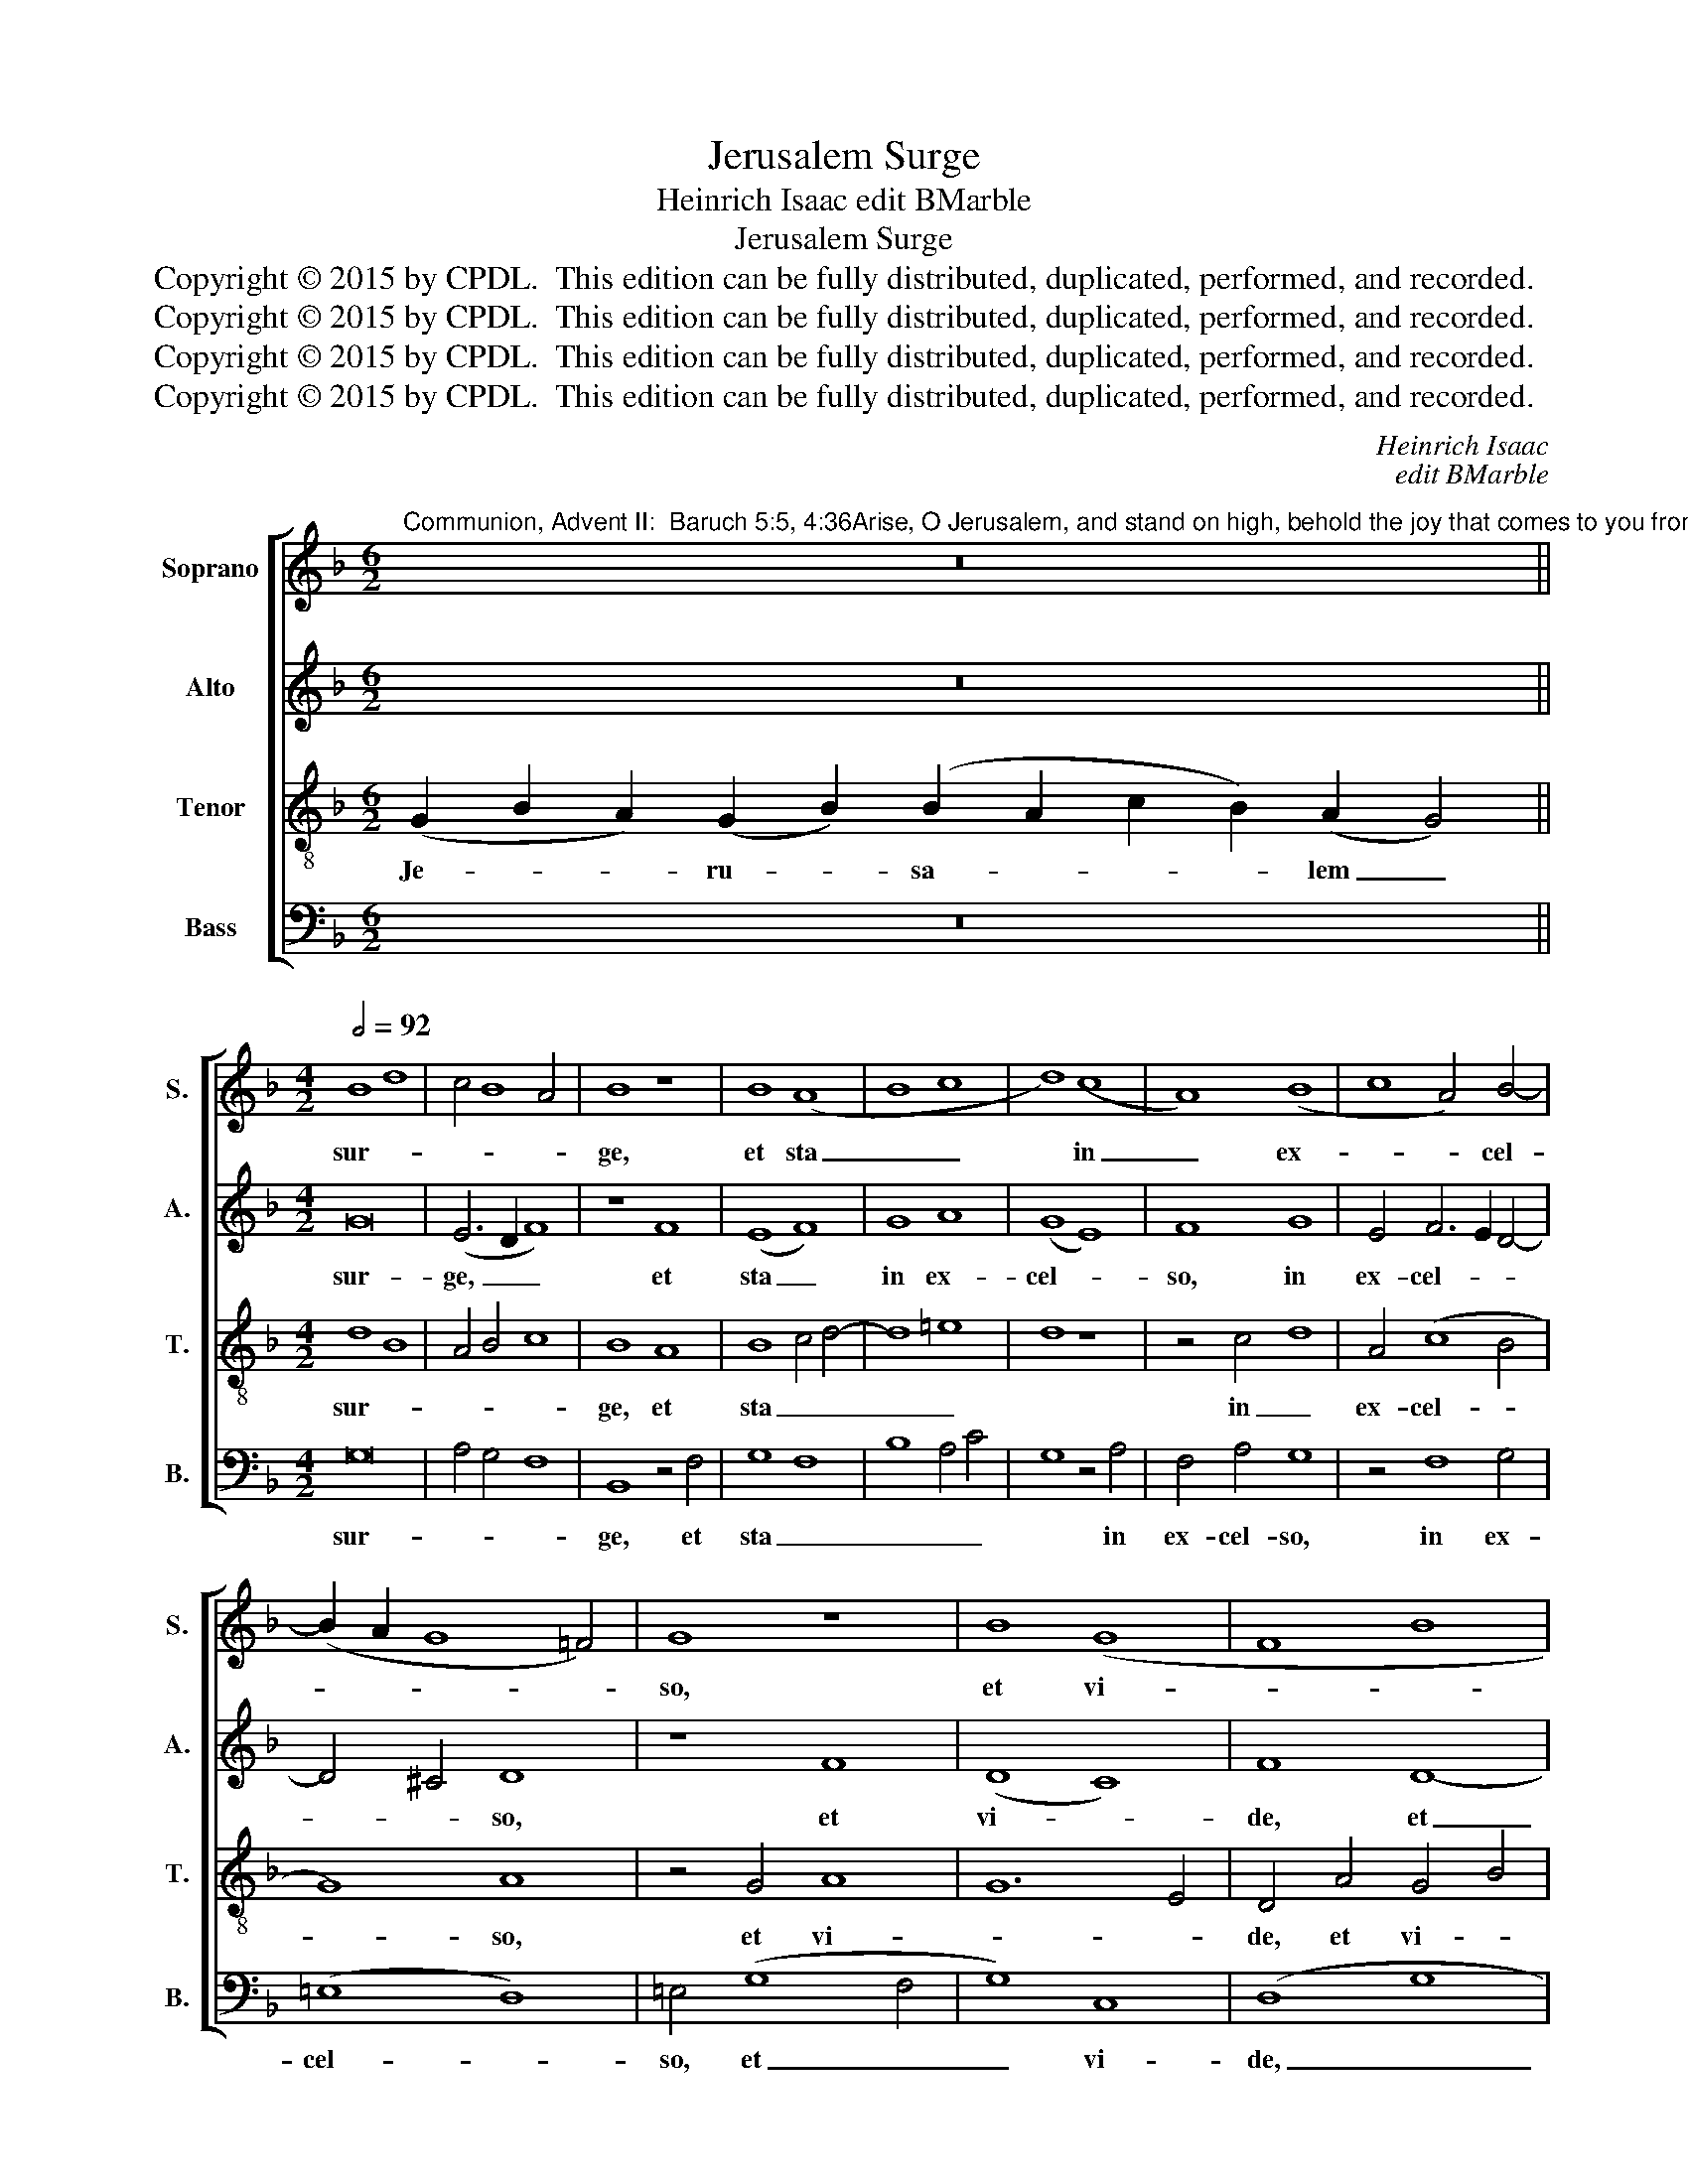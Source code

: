 X:1
T:Jerusalem Surge
T:Heinrich Isaac edit BMarble
T:Jerusalem Surge
T:Copyright © 2015 by CPDL.  This edition can be fully distributed, duplicated, performed, and recorded. 
T:Copyright © 2015 by CPDL.  This edition can be fully distributed, duplicated, performed, and recorded. 
T:Copyright © 2015 by CPDL.  This edition can be fully distributed, duplicated, performed, and recorded. 
T:Copyright © 2015 by CPDL.  This edition can be fully distributed, duplicated, performed, and recorded. 
C:Heinrich Isaac
C:edit BMarble
Z:Copyright © 2015 by CPDL.  This edition can be fully distributed, duplicated, performed, and recorded.
Z:
%%score [ 1 2 3 4 ]
L:1/8
M:6/2
K:F
V:1 treble nm="Soprano" snm="S."
V:2 treble nm="Alto" snm="A."
V:3 treble-8 transpose=-12 nm="Tenor" snm="T."
V:4 bass nm="Bass" snm="B."
V:1
"^Communion, Advent II:  Baruch 5:5, 4:36Arise, O Jerusalem, and stand on high, behold the joy that comes to you from your God." z24 || %1
w: |
[M:4/2][Q:1/2=92] B8 d8 | c4 B8 A4 | B8 z8 | B8 (A8 | B8 c8 | d8) (c8 | A8) (B8 | c8 A4) B4- | %9
w: sur- *||ge,|et sta|_ _|* in|_ ex-|* * cel-|
 (B2 A2 G8 =F4) | G8 z8 | B8 (G8 | F8 B8 | F8) G4 B4- | (B2 A2 G8 ^F4) | G8 z8 | G8 (G8 | B8) G8 | %18
w: |so,|et vi-||* de, vi-||de|in- cun-|* di-|
 (G6 A2 B4) c4- | c4 B4 c4 d4- | (d2 c2) (B8 A4) | B8 z8 | B8 (c8 | d8) (c8 | A8) (B8 | c8 A8 | %26
w: ta- * * tem,|_ in- cun- di-|* * ta- *|tem,|quae ve-|* ni-|* et|_ _|
 B8) G8 | F8 B8 | F8 G8 | F8 G8 | (F8 D8 | F8) B8 | (c8 B8) | (A8 B8) | G8 A4 B4- | B2 A2 G8 ^F4 | %36
w: * ti-||||bi _|_ a|De- *|o _|tu- o, tu-||
 G16 |] %37
w: o.|
V:2
 z24 ||[M:4/2] G16 | (E6 D2 F8) | z8 F8 | (E8 F8) | G8 A8 | (G8 E8) | F8 G8 | E4 F6 E2 D4- | %9
w: |sur-|ge, _ _|et|sta _|in ex-|cel- *|so, in|ex- cel- * *|
 D4 !courtesy!^C4 D8 | z8 F8 | (D8 C8) | F8 D8- | D4 F6 E2 D4- | D4 C4 D8 | D8 z8 | %16
w: * * so,|et|vi- *|de, et|_ vi- * *||de|
 D4 (B,4 G,4) (C4 | B,4) D12 | D8 z8 | z4 G4 E4 G4 | (D6 E2) F8- | F8 z8 | F8 G4 A4 | (D8 E8 | %24
w: in- cun- * di-|* ta-|tem,|in- cu- di-|ta- * tem,|_|quae ve- ni-|et, _|
 F8) B,8 | (A,4 C4 D8 | B,8) C8 | A,8 z4 B,4- | (B,2 A,2 F,4) C8 | F,4 (F8 E4) | F16 | z8 z4 F4- | %32
w: _ quae|ve- * *|* ni-|et, ti-|* * * bi|a De- *|o,|De-|
 (F2 G2 A4) F8- | F8 G8 | (D6 E2 F4) G4 | (D4 _E4 D8) | D16 |] %37
w: * * * o,|_ a|De- * * o|tu- * *|o.|
V:3
 (G2 B2 A2) (G2 B2) (B2 A2 c2 B2) (A2 G4) ||[M:4/2] d8 B8 | A4 B4 c8 | B8 A8 | B8 c4 d4- | d8 =e8 | %6
w: Je- * * ru- * sa- * * * lem _|sur- *||ge, et|sta _ _|_ _|
 d8 z8 | z4 c4 d8 | A4 (c8 B4 | G8) A8 | z4 G4 A8 | G12 E4 | D4 A4 G4 B4 | A8 G4 F4 | G8 A8 | G16 | %16
w: |in _|ex- cel- *|* so,|et vi-||de, et vi- *|||de|
 z8 z4 G4- | G2 F2 G6 A2 B4- | B2 A2 B2 c2 d4 _e4 | d8 c4 B4 | G4 B4 c8 | B16- | B8 z8 | (B8 c8 | %24
w: in|_ _ cun- * *|* * * * * di-|ta- * *||tem,|_|quae _|
 d8) z4 (d4 | e8 f8) | (d8 e8) | d8 z4 d4 | B4 f8 e4 | f8 c8 | z8 z4 f4- | (f2 e2 d2 c2 d8) | %32
w: _ ve-||ni- *|et, quae|ve- ni- at|ti- bi|a|_ _ _ _ _|
 _e8 d8- | d16 | z4 B4 c4 d4- | (d2 B2 c4) A8 | G16 |] %37
w: De- o.|_|a De- o|_ _ _ tu-|o.|
V:4
 z24 ||[M:4/2] G,16 | A,4 G,4 F,8 | B,,8 z4 F,4 | G,8 F,8 | B,8 A,4 C4 | G,8 z4 A,4 | F,4 A,4 G,8 | %8
w: |sur-||ge, et|sta _|_ _ _|* in|ex- cel- so,|
 z4 F,8 G,4 | (=E,8 D,8) | =E,4 (G,8 F,4 | G,8) C,8 | (D,8 G,8 | D,8) z4 D,4 | (_E,8 D,8) | %15
w: in ex-|cel- *|so, et _|_ vi-|de, _|_ vi-|de _|
 z4 G,4 =E,4 C,4 | G,8 C,8 | z4 G,12 | G,12 C,4 | G,8 A,4 G,4 | B,4 G,4 F,8 | B,,16 | z4 B,8 A,4 | %23
w: in- cun- di-|ta- tem,|in-|cun- di-|ta- * *||tem,|quae ve-|
 B,8 (A,8 | D,8) z4 B,4 | A,8 D,8 | G,8 (C,8 | D,8) B,,8- | B,,8 z8 | z8 z4 C,4 | D,8 B,,8 | %31
w: ni- et.|_ quae|ve- ni-|et ti-|* bi,|_|ti-|* bi|
 (F,6 E,2 D,2 C,2) B,,4- | (B,,4 A,,4) B,,8 | D,8 G,8- | (G,4 B,4) A,4 G,4- | (G,4 C,4 D,8) | %36
w: a _ _ _ De-|* * o,|a De-|* * o tu-||
 G,16 |] %37
w: o.|

